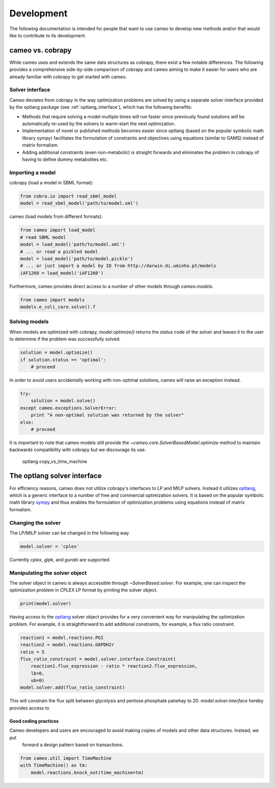 ===========
Development
===========

The following documentation is intended for people that want to use cameo to develop new methods
and/or that would like to contribute to its development.


cameo vs. cobrapy
~~~~~~~~~~~~~~~~~

While cameo uses and extends the same data structures as cobrapy, there exist a few notable differences.
The following provides a comprehensive side-by-side comparison of cobrapy and cameo aiming to make it easier for users
who are already familiar with cobrapy to get started with cameo.

Solver interface
----------------

Cameo deviates from cobrapy in the way optimization problems are solved by using a separate solver interface provided by
the optlang package (see :ref:`optlang_interface`), which has the following benefits:

* Methods that require solving a model multiple times will run faster since previously found solutions will be
  automatically re-used by the solvers to warm-start the next optimization.
* Implementation of novel or published methods becomes easier since optlang (based on the popular symbolic math
  library sympy) facilitates the formulation of constraints and objectives using equations (similar to GAMS)
  instead of matrix formalism.
* Adding additional constraints (even non-metabolic) is straight forwards and eliminates the problem in cobrapy
  of having to define dummy metabolites etc.

Importing a model
-----------------

cobrapy (load a model in SBML format):

.. code-block:: python

    from cobra.io import read_sbml_model
    model = read_sbml_model('path/to/model.xml')

cameo (load models from different formats):

.. code-block:: python

    from cameo import load_model
    # read SBML model
    model = load_model('path/to/model.xml')
    # ... or read a pickled model
    model = load_model('path/to/model.pickle')
    # ... or just import a model by ID from http://darwin.di.uminho.pt/models
    iAF1260 = load_model('iAF1260')

Furthermore, cameo provides direct access to a number of other models through `cameo.models`.

.. code-block:: python

    from cameo import models
    models.e_coli_core.solve().f

Solving models
--------------

When models are optimized with cobrapy, `model.optimize()` returns the status code of the solver and leaves it to the
user to determine if the problem was successfully solved.

.. code-block:: python

    solution = model.optimize()
    if solution.status == 'optimal':
        # proceed

In order to avoid users accidentally working with non-optimal solutions, cameo will raise an exception instead.

.. code-block:: python

    try:
        solution = model.solve()
    except cameo.exceptions.SolverError:
        print "A non-optimal solution was returned by the solver"
    else:
        # proceed

It is important to note that cameo models still provide the `~cameo.core.SolverBasedModel.optimize` method to maintain backwards
compatibility with cobrapy but we discourage its use.

    optlang
    copy_vs_time_machine


The optlang solver interface
~~~~~~~~~~~~~~~~~~~~~~~~~~~~

For efficiency reasons, cameo does not utilize cobrapy's interfaces to LP and MILP solvers.
Instead it utilizes optlang_, which is a generic interface to a number of free and commercial optimization solvers.
It is based on the popular symbolic math library sympy_ and thus enables the formulation of optimization problems
using equations instead of matrix formalism.

Changing the solver
-------------------

The LP/MILP solver can be changed in the following way.

.. code-block:: python

    model.solver = 'cplex'

Currently `cplex`, `glpk`, and `gurobi` are supported.

Manipulating the solver object
------------------------------

The solver object in cameo is always accessible through `~SolverBased.solver`.
For example, one can inspect the optimization problem in CPLEX LP format by printing the solver object.

.. code-block:: python

    print(model.solver)

Having access to the `optlang`_ solver object provides for a very convenient way for manipulating the optimization problem.
For example, it is straightforward to add additional constraints, for example, a flux ratio constraint.

.. code-block:: python

    reaction1 = model.reactions.PGI
    reaction2 = model.reactions.G6PDH2r
    ratio = 5
    flux_ratio_constraint = model.solver.interface.Constraint(
        reaction1.flux_expression - ratio * reaction2.flux_expression,
        lb=0,
        ub=0)
    model.solver.add(flux_ratio_constraint)

This will constrain the flux split between glycolysis and pentose phosphate patwhay to 20.
`model.solver.interface` hereby provides access to


Good coding practices
=====================

Cameo developers and users are encouraged to avoid making copies of models and other data structures. Instead, we put
 forward a design pattern based on transactions.

.. code-block:: python

    from cameo.util import TimeMachine
    with TimeMachine() as tm:
        model.reactions.knock_out(time_machine=tm)


.. _optlang: http://biosustain.github.io/optlang/
.. _sympy: http://www.sympy.org/en/index.html

